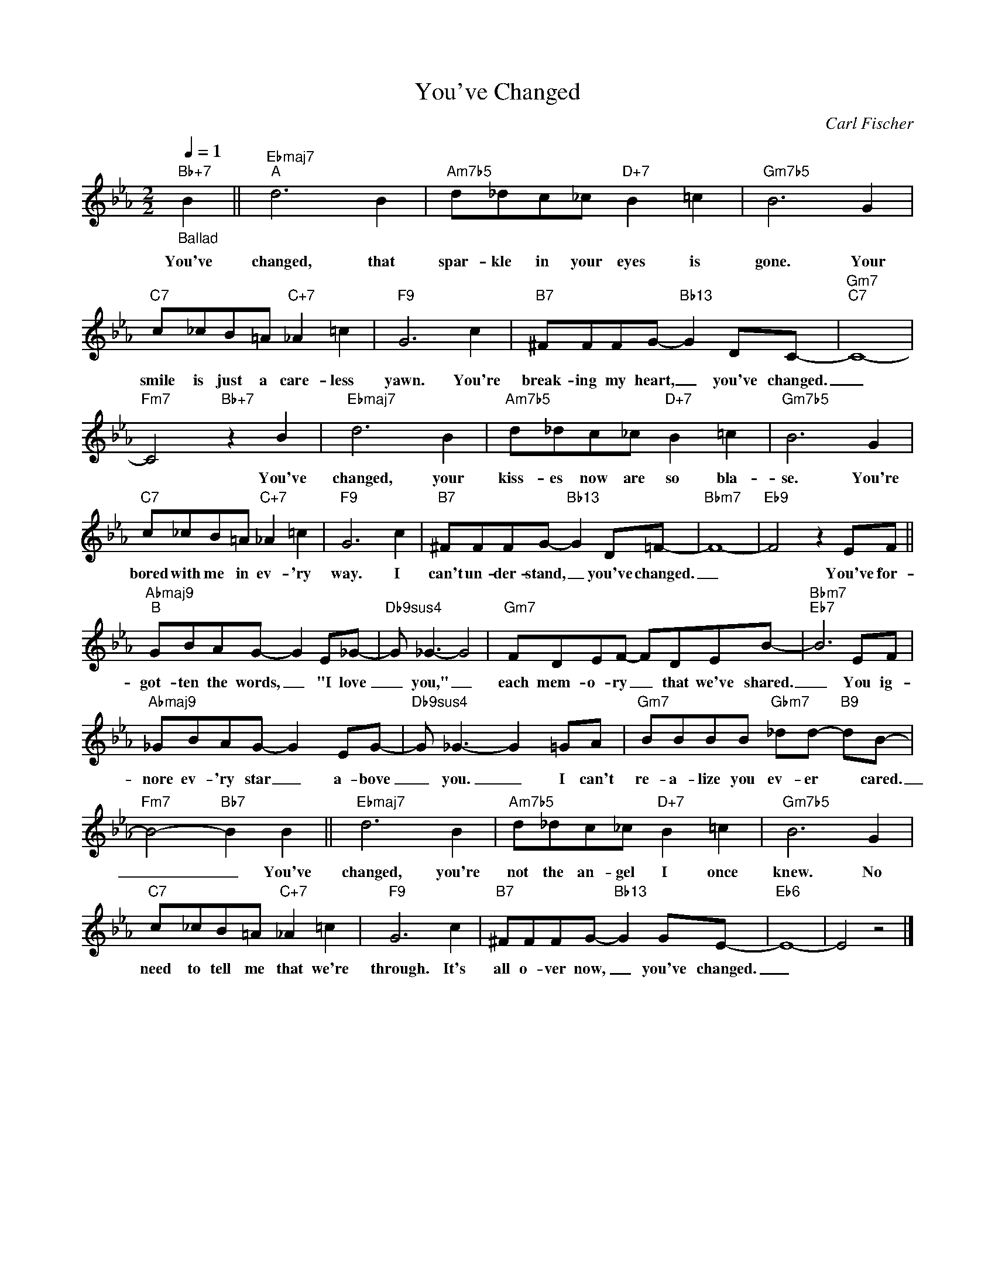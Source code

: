 X:1
T:You've Changed
C:Carl Fischer
Z:All Rights Reserved
L:1/8
Q:1/4=1
M:2/2
K:Eb
V:1 treble 
V:1
"Bb+7""_Ballad" B2 ||"Ebmaj7""^A" d6 B2 |"Am7b5" d_dc_c"D+7" B2 =c2 |"Gm7b5" B6 G2 | %4
w: You've|changed, that|spar- kle in your eyes is|gone. Your|
"C7" c_cB=A"C+7" _A2 =c2 |"F9" G6 c2 |"B7" ^FFFG-"Bb13" G2 DC- |"Gm7""C7" C8- | %8
w: smile is just a care- less|yawn. You're|break- ing my heart, _ you've changed.|_|
"Fm7" C4"Bb+7" z2 B2 |"Ebmaj7" d6 B2 |"Am7b5" d_dc_c"D+7" B2 =c2 |"Gm7b5" B6 G2 | %12
w: * You've|changed, your|kiss- es now are so bla-|se. You're|
"C7" c_cB=A"C+7" _A2 =c2 |"F9" G6 c2 |"B7" ^FFFG-"Bb13" G2 D=F- |"Bbm7" F8- |"Eb9" F4 z2 EF || %17
w: bored with me in ev- 'ry|way. I|can't un- der- stand, _ you've changed.|_|* You've for-|
"Abmaj9""^B" GBAG- G2 E_G- |"Db9sus4" G _G3- G4 |"Gm7" FDEF- FDEB- |"Bbm7""Eb7" B6 EF | %21
w: got- ten the words, _ "I love|_ you," _|each mem- o- ry _ that we've shared.|_ You ig-|
"Abmaj9" _GBAG- G2 EG- |"Db9sus4" G _G3- G2 =GA |"Gm7" BBBB"Gbm7" _dd-"B9" dB- | %24
w: nore ev- 'ry star _ a- bove|_ you. _ I can't|re- a- lize you ev- er * cared.|
"Fm7" B4-"Bb7" B2 B2 ||"Ebmaj7" d6 B2 |"Am7b5" d_dc_c"D+7" B2 =c2 |"Gm7b5" B6 G2 | %28
w: _ _ You've|changed, you're|not the an- gel I once|knew. No|
"C7" c_cB=A"C+7" _A2 =c2 |"F9" G6 c2 |"B7" ^FFFG-"Bb13" G2 GE- |"Eb6" E8- | E4 z4 |] %33
w: need to tell me that we're|through. It's|all o- ver now, _ you've changed.|_||

